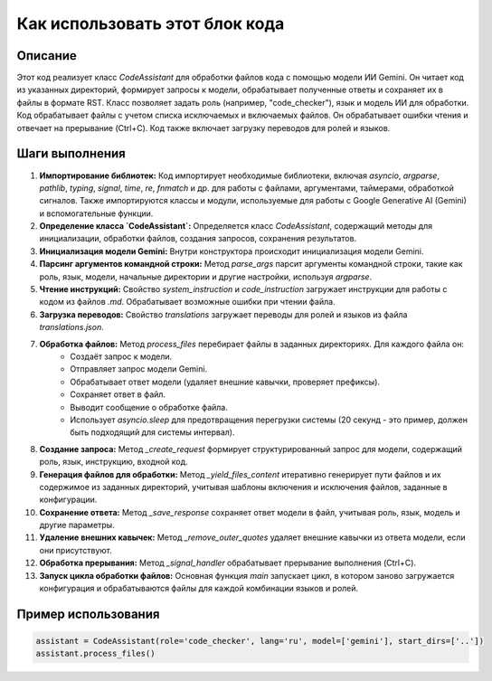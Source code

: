 Как использовать этот блок кода
=========================================================================================

Описание
-------------------------
Этот код реализует класс `CodeAssistant` для обработки файлов кода с помощью модели ИИ Gemini. Он читает код из указанных директорий, формирует запросы к модели, обрабатывает полученные ответы и сохраняет их в файлы в формате RST.  Класс позволяет задать роль (например, "code_checker"), язык и модель ИИ для обработки. Код обрабатывает файлы с учетом списка исключаемых и включаемых файлов. Он обрабатывает ошибки чтения и отвечает на прерывание (Ctrl+C).  Код также включает загрузку переводов для ролей и языков.

Шаги выполнения
-------------------------
1. **Импортирование библиотек:** Код импортирует необходимые библиотеки, включая `asyncio`, `argparse`, `pathlib`, `typing`, `signal`, `time`, `re`, `fnmatch` и др. для работы с файлами, аргументами, таймерами, обработкой сигналов. Также импортируются классы и модули, используемые для работы с Google Generative AI (Gemini) и вспомогательные функции.
2. **Определение класса `CodeAssistant`:** Определяется класс `CodeAssistant`, содержащий методы для инициализации, обработки файлов, создания запросов, сохранения результатов.
3. **Инициализация модели Gemini:**  Внутри конструктора происходит инициализация модели Gemini.
4. **Парсинг аргументов командной строки:** Метод `parse_args` парсит аргументы командной строки, такие как роль, язык, модели, начальные директории и другие настройки, используя `argparse`.
5. **Чтение инструкций:** Свойство `system_instruction` и `code_instruction` загружает инструкции для работы с кодом из файлов `.md`.  Обрабатывает возможные ошибки при чтении файла.
6. **Загрузка переводов:** Свойство `translations` загружает переводы для ролей и языков из файла `translations.json`.
7. **Обработка файлов:** Метод `process_files` перебирает файлы в заданных директориях.  Для каждого файла он:
    * Создаёт запрос к модели.
    * Отправляет запрос модели Gemini.
    * Обрабатывает ответ модели (удаляет внешние кавычки, проверяет префиксы).
    * Сохраняет ответ в файл.
    * Выводит сообщение о обработке файла.
    * Использует `asyncio.sleep` для предотвращения перегрузки системы (20 секунд - это пример, должен быть подходящий для системы интервал).
8. **Создание запроса:** Метод `_create_request` формирует структурированный запрос для модели, содержащий роль, язык, инструкцию, входной код.
9. **Генерация файлов для обработки:** Метод `_yield_files_content` итеративно генерирует пути файлов и их содержимое из заданных директорий, учитывая шаблоны включения и исключения файлов, заданные в конфигурации.
10. **Сохранение ответа:** Метод `_save_response` сохраняет ответ модели в файл, учитывая роль, язык, модель и другие параметры.
11. **Удаление внешних кавычек:** Метод `_remove_outer_quotes` удаляет внешние кавычки из ответа модели, если они присутствуют.
12. **Обработка прерывания:** Метод `_signal_handler` обрабатывает прерывание выполнения (Ctrl+C).
13. **Запуск цикла обработки файлов:** Основная функция `main` запускает цикл, в котором заново загружается конфигурация и обрабатываются файлы для каждой комбинации языков и ролей.

Пример использования
-------------------------
.. code-block:: python

    assistant = CodeAssistant(role='code_checker', lang='ru', model=['gemini'], start_dirs=['..'])
    assistant.process_files()